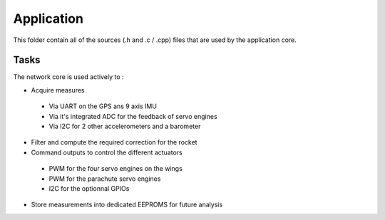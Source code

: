 ================
Application
================

This folder contain all of the sources (.h and .c / .cpp) files that are used by the application core.

----------------
Tasks
----------------

The network core is used actively to :

* Acquire measures 

 * Via UART on the GPS ans 9 axis IMU
 * Via it's integrated ADC for the feedback of servo engines
 * Via I2C for 2 other accelerometers and a barometer

* Filter and compute the required correction for the rocket
* Command outputs to control the different actuators

 * PWM for the four servo engines on the wings
 * PWM for the parachute servo engines
 * I2C for the optionnal GPIOs 

* Store measurements into dedicated EEPROMS for future analysis